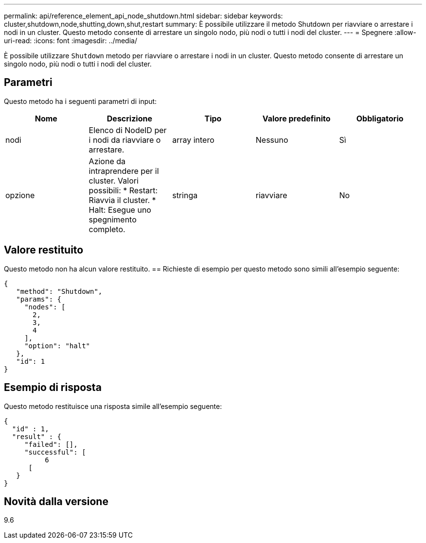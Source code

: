 ---
permalink: api/reference_element_api_node_shutdown.html 
sidebar: sidebar 
keywords: cluster,shutdown,node,shutting,down,shut,restart 
summary: È possibile utilizzare il metodo Shutdown per riavviare o arrestare i nodi in un cluster. Questo metodo consente di arrestare un singolo nodo, più nodi o tutti i nodi del cluster. 
---
= Spegnere
:allow-uri-read: 
:icons: font
:imagesdir: ../media/


[role="lead"]
È possibile utilizzare `Shutdown` metodo per riavviare o arrestare i nodi in un cluster. Questo metodo consente di arrestare un singolo nodo, più nodi o tutti i nodi del cluster.



== Parametri

Questo metodo ha i seguenti parametri di input:

|===
| Nome | Descrizione | Tipo | Valore predefinito | Obbligatorio 


 a| 
nodi
 a| 
Elenco di NodeID per i nodi da riavviare o arrestare.
 a| 
array intero
 a| 
Nessuno
 a| 
Sì



 a| 
opzione
 a| 
Azione da intraprendere per il cluster. Valori possibili: * Restart: Riavvia il cluster. * Halt: Esegue uno spegnimento completo.
 a| 
stringa
 a| 
riavviare
 a| 
No

|===


== Valore restituito

Questo metodo non ha alcun valore restituito. == Richieste di esempio per questo metodo sono simili all'esempio seguente:

[listing]
----
{
   "method": "Shutdown",
   "params": {
     "nodes": [
       2,
       3,
       4
     ],
     "option": "halt"
   },
   "id": 1
}
----


== Esempio di risposta

Questo metodo restituisce una risposta simile all'esempio seguente:

[listing]
----
{
  "id" : 1,
  "result" : {
     "failed": [],
     "successful": [
          6
      [
   }
}
----


== Novità dalla versione

9.6
